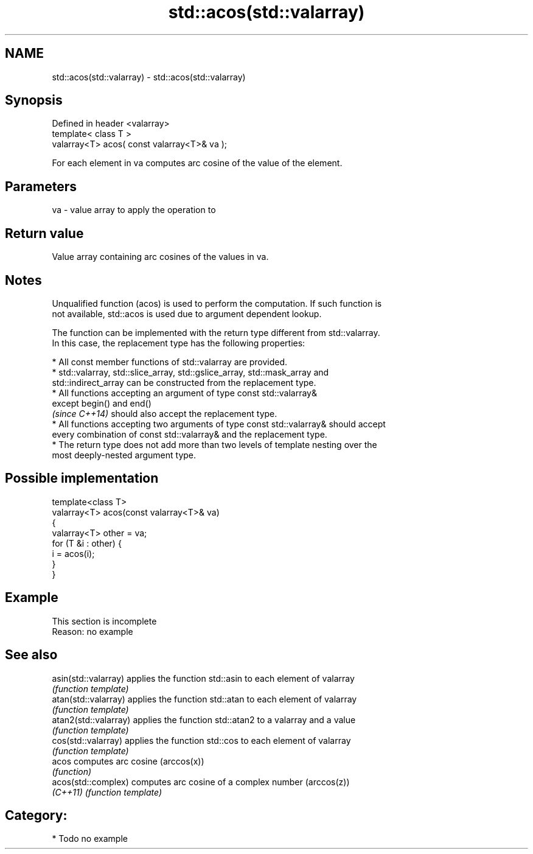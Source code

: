 .TH std::acos(std::valarray) 3 "Nov 16 2016" "2.1 | http://cppreference.com" "C++ Standard Libary"
.SH NAME
std::acos(std::valarray) \- std::acos(std::valarray)

.SH Synopsis
   Defined in header <valarray>
   template< class T >
   valarray<T> acos( const valarray<T>& va );

   For each element in va computes arc cosine of the value of the element.

.SH Parameters

   va - value array to apply the operation to

.SH Return value

   Value array containing arc cosines of the values in va.

.SH Notes

   Unqualified function (acos) is used to perform the computation. If such function is
   not available, std::acos is used due to argument dependent lookup.

   The function can be implemented with the return type different from std::valarray.
   In this case, the replacement type has the following properties:

     * All const member functions of std::valarray are provided.
     * std::valarray, std::slice_array, std::gslice_array, std::mask_array and
       std::indirect_array can be constructed from the replacement type.
     * All functions accepting an argument of type const std::valarray&
       except begin() and end()
       \fI(since C++14)\fP should also accept the replacement type.
     * All functions accepting two arguments of type const std::valarray& should accept
       every combination of const std::valarray& and the replacement type.
     * The return type does not add more than two levels of template nesting over the
       most deeply-nested argument type.

.SH Possible implementation

   template<class T>
   valarray<T> acos(const valarray<T>& va)
   {
       valarray<T> other = va;
       for (T &i : other) {
           i = acos(i);
       }
   }

.SH Example

    This section is incomplete
    Reason: no example

.SH See also

   asin(std::valarray)  applies the function std::asin to each element of valarray
                        \fI(function template)\fP
   atan(std::valarray)  applies the function std::atan to each element of valarray
                        \fI(function template)\fP
   atan2(std::valarray) applies the function std::atan2 to a valarray and a value
                        \fI(function template)\fP
   cos(std::valarray)   applies the function std::cos to each element of valarray
                        \fI(function template)\fP
   acos                 computes arc cosine (arccos(x))
                        \fI(function)\fP
   acos(std::complex)   computes arc cosine of a complex number (arccos(z))
   \fI(C++11)\fP              \fI(function template)\fP

.SH Category:

     * Todo no example

